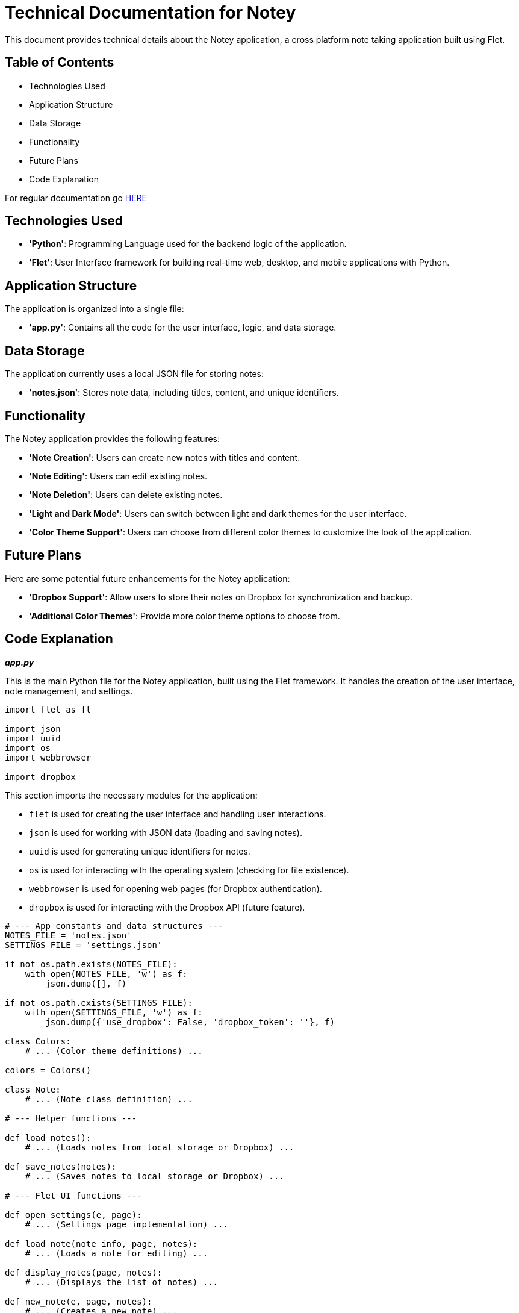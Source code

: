 = Technical Documentation for Notey

This document provides technical details about the Notey application, a cross platform note taking application built using Flet. 

== Table of Contents
* Technologies Used
* Application Structure
* Data Storage
* Functionality
* Future Plans
* Code Explanation

For regular documentation go link:README.md[HERE]

== Technologies Used

* **'Python'**: Programming Language used for the backend logic of the application.
* **'Flet'**: User Interface framework for building real-time web, desktop, and mobile applications with Python. 

== Application Structure

The application is organized into a single file:

* **'app.py'**: Contains all the code for the user interface, logic, and data storage.

== Data Storage

The application currently uses a local JSON file for storing notes:

* **'notes.json'**: Stores note data, including titles, content, and unique identifiers.

== Functionality

The Notey application provides the following features:

* **'Note Creation'**: Users can create new notes with titles and content.
* **'Note Editing'**: Users can edit existing notes.
* **'Note Deletion'**: Users can delete existing notes.
* **'Light and Dark Mode'**: Users can switch between light and dark themes for the user interface.
* **'Color Theme Support'**: Users can choose from different color themes to customize the look of the application.

== Future Plans

Here are some potential future enhancements for the Notey application:

* **'Dropbox Support'**: Allow users to store their notes on Dropbox for synchronization and backup.
* **'Additional Color Themes'**: Provide more color theme options to choose from.

== Code Explanation

_**app.py**_

This is the main Python file for the Notey application, built using the Flet framework. It handles the creation of the user interface, note management, and settings.

```python
import flet as ft

import json
import uuid
import os
import webbrowser

import dropbox
```

This section imports the necessary modules for the application:

- `flet` is used for creating the user interface and handling user interactions.
- `json` is used for working with JSON data (loading and saving notes).
- `uuid` is used for generating unique identifiers for notes.
- `os` is used for interacting with the operating system (checking for file existence).
- `webbrowser` is used for opening web pages (for Dropbox authentication).
- `dropbox` is used for interacting with the Dropbox API (future feature).

```python
# --- App constants and data structures ---
NOTES_FILE = 'notes.json'
SETTINGS_FILE = 'settings.json'

if not os.path.exists(NOTES_FILE):
    with open(NOTES_FILE, 'w') as f:
        json.dump([], f)

if not os.path.exists(SETTINGS_FILE):
    with open(SETTINGS_FILE, 'w') as f:
        json.dump({'use_dropbox': False, 'dropbox_token': ''}, f)

class Colors:
    # ... (Color theme definitions) ...

colors = Colors()

class Note:
    # ... (Note class definition) ...

# --- Helper functions ---

def load_notes():
    # ... (Loads notes from local storage or Dropbox) ...

def save_notes(notes):
    # ... (Saves notes to local storage or Dropbox) ...

# --- Flet UI functions ---

def open_settings(e, page):
    # ... (Settings page implementation) ...

def load_note(note_info, page, notes):
    # ... (Loads a note for editing) ...

def display_notes(page, notes):
    # ... (Displays the list of notes) ...

def new_note(e, page, notes):
    # ... (Creates a new note) ...

# --- Main application function ---

def main(page: ft.Page):
    # ... (Main function to initialize and run the Flet app) ...

ft.app(target=main)
```

The code is structured with constants, data structures, helper functions, Flet UI functions, and a main application function:

- **App constants and data structures**: Define file names for notes and settings, color themes, and the `Note` class to represent a note.
- **Helper functions**: Handle loading and saving notes from/to storage.
- **Flet UI functions**: Implement various parts of the user interface, including settings, note loading/editing, note display, and new note creation.
- **Main application function (`main`)**: Initializes the Flet application, loads notes, sets up the basic layout, and handles user interactions.

The code utilizes Flet's UI elements like `AppBar`, `FloatingActionButton`, `TextField`, `CupertinoButton`, `Stack`, `Row`, `Divider`, and more to create the user interface. It also incorporates event handling (`on_click`), state management, and dynamic UI updates to provide a responsive and interactive note-taking experience.
```

This documentation explains the code's functionality, structure, and the technologies used in the Notey application. It also highlights future plans for enhancing the application's capabilities.